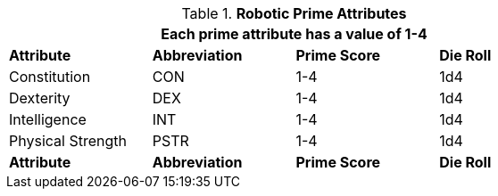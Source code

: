 // New Table for version 6.0
.*Robotic Prime Attributes*
[width="75%",cols="<,^,^,^"]
|===
4+<|Each prime attribute has a value of 1-4

s|Attribute
s|Abbreviation
s|Prime Score
s|Die Roll

|Constitution
|CON
|1-4
|1d4

|Dexterity
|DEX
|1-4
|1d4

|Intelligence
|INT
|1-4
|1d4

|Physical Strength
|PSTR
|1-4
|1d4

s|Attribute
s|Abbreviation
s|Prime Score
s|Die Roll

|===